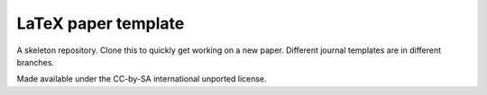 LaTeX paper template
--------------------

A skeleton repository. Clone this to quickly get working on a new paper. Different journal templates are in different branches.


Made available under the CC-by-SA international unported license.
